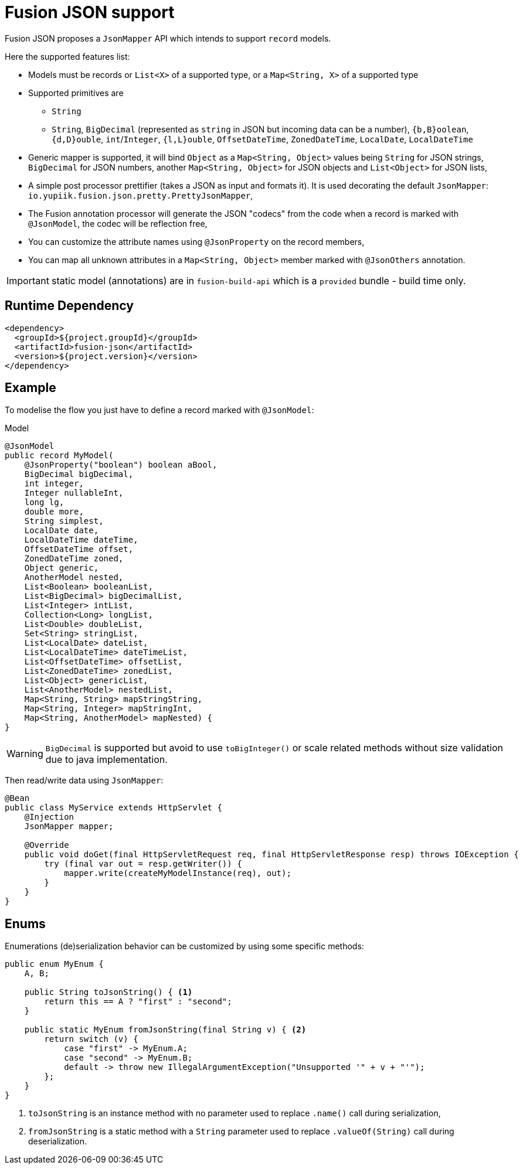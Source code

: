 = Fusion JSON support
:minisite-index: 400
:minisite-index-title: JSON
:minisite-index-description: Json Mapper.
:minisite-index-icon: wifi

Fusion JSON proposes a `JsonMapper` API which intends to support `record` models.

Here the supported features list:

* Models must be records or `List<X>` of a supported type, or a `Map<String, X>` of a supported type
* Supported primitives are
** `String`
** `String`, `BigDecimal` (represented as `string` in JSON but incoming data can be a number), `{b,B}oolean`, `{d,D}ouble`, `int`/`Integer`, `{l,L}ouble`, `OffsetDateTime`, `ZonedDateTime`, `LocalDate`, `LocalDateTime`
* Generic mapper is supported, it will bind `Object` as a `Map<String, Object>` values being `String` for JSON strings, `BigDecimal` for JSON numbers, another `Map<String, Object>` for JSON objects and `List<Object>` for JSON lists,
* A simple post processor prettifier (takes a JSON as input and formats it). It is used decorating the default `JsonMapper`: `io.yupiik.fusion.json.pretty.PrettyJsonMapper`,
* The Fusion annotation processor will generate the JSON "codecs" from the code when a record is marked with `@JsonModel`, the codec will be reflection free,
* You can customize the attribute names using `@JsonProperty` on the record members,
* You can map all unknown attributes in a `Map<String, Object>` member marked with `@JsonOthers` annotation.

IMPORTANT: static model (annotations) are in `fusion-build-api` which is a `provided` bundle - build time only.

== Runtime Dependency

[source,xml]
----
<dependency>
  <groupId>${project.groupId}</groupId>
  <artifactId>fusion-json</artifactId>
  <version>${project.version}</version>
</dependency>
----

== Example

To modelise the flow you just have to define a record marked with `@JsonModel`:

[source,java]
.Model
----
@JsonModel
public record MyModel(
    @JsonProperty("boolean") boolean aBool,
    BigDecimal bigDecimal,
    int integer,
    Integer nullableInt,
    long lg,
    double more,
    String simplest,
    LocalDate date,
    LocalDateTime dateTime,
    OffsetDateTime offset,
    ZonedDateTime zoned,
    Object generic,
    AnotherModel nested,
    List<Boolean> booleanList,
    List<BigDecimal> bigDecimalList,
    List<Integer> intList,
    Collection<Long> longList,
    List<Double> doubleList,
    Set<String> stringList,
    List<LocalDate> dateList,
    List<LocalDateTime> dateTimeList,
    List<OffsetDateTime> offsetList,
    List<ZonedDateTime> zonedList,
    List<Object> genericList,
    List<AnotherModel> nestedList,
    Map<String, String> mapStringString,
    Map<String, Integer> mapStringInt,
    Map<String, AnotherModel> mapNested) {
}
----

WARNING: `BigDecimal` is supported but avoid to use `toBigInteger()` or scale related methods without size validation due to java implementation.

Then read/write data using `JsonMapper`:

[source,java]
----
@Bean
public class MyService extends HttpServlet {
    @Injection
    JsonMapper mapper;

    @Override
    public void doGet(final HttpServletRequest req, final HttpServletResponse resp) throws IOException {
        try (final var out = resp.getWriter()) {
            mapper.write(createMyModelInstance(req), out);
        }
    }
}
----

== Enums

Enumerations (de)serialization behavior can be customized by using some specific methods:

[source,java]
----
public enum MyEnum {
    A, B;

    public String toJsonString() { <1>
        return this == A ? "first" : "second";
    }

    public static MyEnum fromJsonString(final String v) { <2>
        return switch (v) {
            case "first" -> MyEnum.A;
            case "second" -> MyEnum.B;
            default -> throw new IllegalArgumentException("Unsupported '" + v + "'");
        };
    }
}
----
<.> `toJsonString` is an instance method with no parameter used to replace `.name()` call during serialization,
<.> `fromJsonString` is a static method with a `String` parameter used to replace `.valueOf(String)` call during deserialization.
